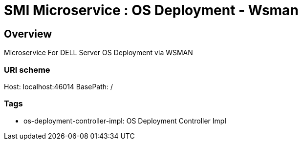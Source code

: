= SMI Microservice : OS Deployment - Wsman

== Overview
Microservice For DELL Server OS Deployment via WSMAN

=== URI scheme
Host: localhost:46014
BasePath: /

=== Tags

* os-deployment-controller-impl: OS Deployment Controller Impl


